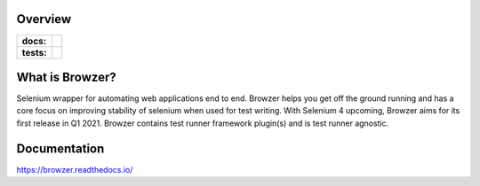 .. image:: .github/banner.png
  :width: 800

========
Overview
========

.. start-badges

.. list-table::
    :stub-columns: 1

    * - docs:
      - |docs|
    * - tests:
      - | |travis| |appveyor| |requires| |codecov| |github-actions|

.. |docs| image:: https://readthedocs.org/projects/browzer/badge/?style=flat
    :target: https://readthedocs.org/projects/browzer
    :alt: Documentation Status

.. |travis| image:: https://api.travis-ci.org/symonk/browzer.svg?branch=master
    :alt: Travis-CI Build Status
    :target: https://travis-ci.org/symonk/browzer

.. |appveyor| image:: https://ci.appveyor.com/api/projects/status/github/symonk/browzer?branch=master&svg=true
    :alt: AppVeyor Build Status
    :target: https://ci.appveyor.com/project/symonk/browzer

.. |requires| image:: https://requires.io/github/symonk/browzer/requirements.svg?branch=master
    :alt: Requirements Status
    :target: https://requires.io/github/symonk/browzer/requirements/?branch=master

.. |codecov| image:: https://codecov.io/gh/symonk/browzer/branch/master/graphs/badge.svg?branch=master
    :alt: Coverage Status
    :target: https://codecov.io/github/symonk/browzer

.. |version| image:: https://img.shields.io/pypi/v/browzer.svg
    :alt: PyPI Package latest release
    :target: https://pypi.org/project/browzer

.. |wheel| image:: https://img.shields.io/pypi/wheel/browzer.svg
    :alt: PyPI Wheel
    :target: https://pypi.org/project/browzer

.. |supported-versions| image:: https://img.shields.io/pypi/pyversions/browzer.svg
    :alt: Supported versions
    :target: https://pypi.org/project/browzer

.. |supported-implementations| image:: https://img.shields.io/pypi/implementation/browzer.svg
    :alt: Supported implementations
    :target: https://pypi.org/project/browzer

.. |commits-since| image:: https://img.shields.io/github/commits-since/symonk/browzer/v0.0.0.svg
    :alt: Commits since latest release
    :target: https://github.com/symonk/browzer/compare/v0.0.0...master

.. |github-actions| image:: https://github.com/symonk/browzer/workflows/Release%20Browzer/badge.svg
    :alt: Automated Releasing
    :target: https://github.com/symonk/browzer/workflows/Release%20Browzer/badge.svg


.. end-badges

========
What is Browzer?
========

Selenium wrapper for automating web applications end to end. Browzer helps you get off the ground running and has a
core focus on improving stability of selenium when used for test writing.  With Selenium 4 upcoming, Browzer aims for
its first release in Q1 2021.  Browzer contains test runner framework plugin(s) and is test runner agnostic.


=============
Documentation
=============

https://browzer.readthedocs.io/
